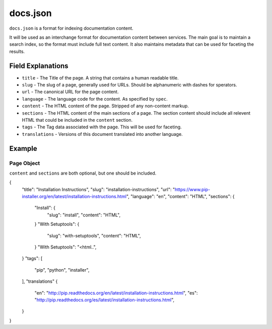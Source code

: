 docs.json
=========

``docs.json`` is a format for indexing documentation content.

It will be used as an interchange format for documentation content between services.
The main goal is to maintain a search index,
so the format must include full text content.
It also maintains metadata that can be used for faceting the results.

Field Explanations
------------------

* ``title`` - The Title of the page. A string that contains a human readable title.
* ``slug`` - The slug of a page, generally used for URLs. Should be alphanumeric with dashes for sperators.
* ``url`` - The canonical URL for the page content.
* ``language`` - The language code for the content. As specified by ``spec``.
* ``content`` - The HTML content of the page. Stripped of any non-content markup.
* ``sections`` - The HTML content of the main sections of a page. The section content should include all relevent HTML that could be included in the ``content`` section. 
* ``tags`` - The Tag data associated with the page. This will be used for faceting.
* ``translations`` - Versions of this document translated into another language.

Example
-------

Page Object
~~~~~~~~~~~

``content`` and ``sections`` are both optional, 
but one should be included.

{
    "title": "Installation Instructions",
    "slug": "installation-instructions",
    "url": "https://www.pip-installer.org/en/latest/installation-instructions.html",
    "language": "en",
    "content": "HTML",
    "sections": {
        "Install": {
            "slug": "install",
            "content": "HTML",
        }
        "With Setuptools": {
            "slug": "with-setuptools",
            "content": "HTML",
        }
        "With Setuptools": "<html..",
    }
    "tags": [
        "pip",
        "python",
        "installer",
    ],
    "translations" {
        "en": "http://pip.readthedocs.org/en/latest/installation-instructions.html",
        "es": "http://pip.readthedocs.org/es/latest/installation-instructions.html",
    }
}



